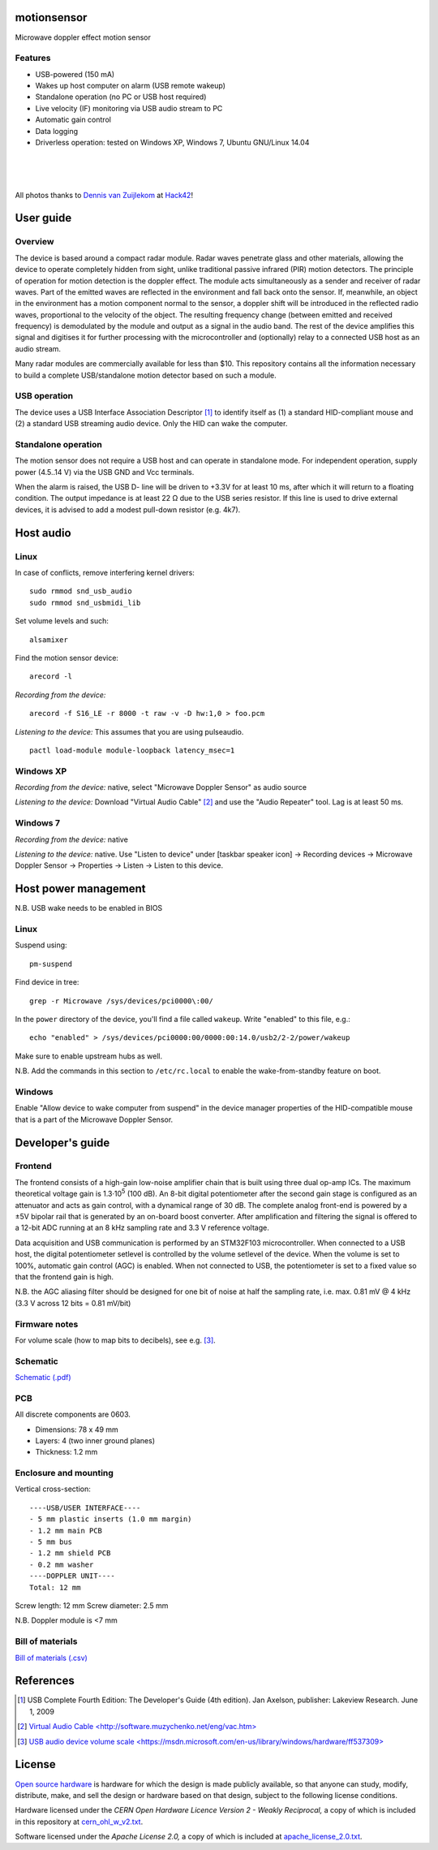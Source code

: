 motionsensor
============

Microwave doppler effect motion sensor

Features
--------

- USB-powered (150 mA)
- Wakes up host computer on alarm (USB remote wakeup)
- Standalone operation (no PC or USB host required)
- Live velocity (IF) monitoring via USB audio stream to PC
- Automatic gain control
- Data logging
- Driverless operation: tested on Windows XP, Windows 7, Ubuntu GNU/Linux 14.04


..	![Image](https://raw.githubusercontent.com/turingbirds/con-pcb-slot/master/fig1.jpg)

.. image:: doc/motionsensor2.jpeg
   :width: 1280
   :height: 780
   :scale: 60%
   :align: center


.. image:: doc/motionsensor3.jpeg
   :width: 1280
   :height: 780
   :scale: 60%
   :align: center


.. image:: doc/motionsensor1.jpeg
   :width: 1280
   :height: 780
   :scale: 60%
   :align: center


.. image:: doc/pcb.png
   :width: 1280
   :height: 811
   :scale: 60%
   :align: center


|

.. image:: doc/frontend_transfer_function.png
   :width: 846
   :height: 363
   :scale: 90%
   :align: center

|

.. image:: doc/doppler_log.png
   :width: 824
   :height: 386
   :scale: 93%
   :align: center

|

.. image:: doc/doppler_radio.png
   :width: 824
   :height: 414
   :scale: 93%
   :align: center

.. class:: center

All photos thanks to `Dennis van Zuijlekom <https://www.flickr.com/photos/dvanzuijlekom/>`_ at `Hack42 <http://www.hack42.nl>`_!



User guide
==========

Overview
--------

The device is based around a compact radar module. Radar waves penetrate glass and other materials, allowing the device to operate completely hidden from sight, unlike traditional passive infrared (PIR) motion detectors. The principle of operation for motion detection is the doppler effect. The module acts simultaneously as a sender and receiver of radar waves. Part of the emitted waves are reflected in the environment and fall back onto the sensor. If, meanwhile, an object in the environment has a motion component normal to the sensor, a doppler shift will be introduced in the reflected radio waves, proportional to the velocity of the object. The resulting frequency change (between emitted and received frequency) is demodulated by the module and output as a signal in the audio band. The rest of the device amplifies this signal and digitises it for further processing with the microcontroller and (optionally) relay to a connected USB host as an audio stream.

Many radar modules are commercially available for less than $10. This repository contains all the information necessary to build a complete USB/standalone motion detector based on such a module.


USB operation
-------------

The device uses a USB Interface Association Descriptor [1]_ to identify itself as (1) a standard HID-compliant mouse and (2) a standard USB streaming audio device. Only the HID can wake the computer.


Standalone operation
--------------------

The motion sensor does not require a USB host and can operate in standalone mode. For independent operation, supply power (4.5..14 V) via the USB GND and Vcc terminals.

When the alarm is raised, the USB D- line will be driven to +3.3V for at least 10 ms, after which it will return to a floating condition. The output impedance is at least 22 Ω due to the USB series resistor. If this line is used to drive external devices, it is advised to add a modest pull-down resistor (e.g. 4k7).



Host audio
==========

Linux
-----

In case of conflicts, remove interfering kernel drivers:

::

	sudo rmmod snd_usb_audio
	sudo rmmod snd_usbmidi_lib

Set volume levels and such:

::

	alsamixer

Find the motion sensor device:

::

	arecord -l

*Recording from the device:*

::

	arecord -f S16_LE -r 8000 -t raw -v -D hw:1,0 > foo.pcm

*Listening to the device:* This assumes that you are using pulseaudio.

::

	pactl load-module module-loopback latency_msec=1	


Windows XP
----------

*Recording from the device:* native, select "Microwave Doppler Sensor" as audio source

*Listening to the device:* Download "Virtual Audio Cable" [2]_ and use the "Audio Repeater" tool. Lag is at least 50 ms.


Windows 7
---------

*Recording from the device:* native

*Listening to the device:* native. Use "Listen to device" under [taskbar speaker icon] → Recording devices → Microwave Doppler Sensor → Properties → Listen → Listen to this device.




Host power management
=====================

N.B. USB wake needs to be enabled in BIOS

Linux
-----

Suspend using:

::

	pm-suspend

Find device in tree:

::

	grep -r Microwave /sys/devices/pci0000\:00/

In the ``power`` directory of the device, you'll find a file called ``wakeup``. Write "enabled" to this file, e.g.:

::

	echo "enabled" > /sys/devices/pci0000:00/0000:00:14.0/usb2/2-2/power/wakeup

Make sure to enable upstream hubs as well.

N.B. Add the commands in this section to ``/etc/rc.local`` to enable the wake-from-standby feature on boot.


Windows
-------

Enable "Allow device to wake computer from suspend" in the device manager properties of the HID-compatible mouse that is a part of the Microwave Doppler Sensor.


Developer's guide
=================

Frontend
--------

The frontend consists of a high-gain low-noise amplifier chain that is built using three dual op-amp ICs. The maximum theoretical voltage gain is 1.3·10\ :sup:`5` (100 dB). An 8-bit digital potentiometer after the second gain stage is configured as an attenuator and acts as gain control, with a dynamical range of 30 dB. The complete analog front-end is powered by a ±5V bipolar rail that is generated by an on-board boost converter. After amplification and filtering the signal is offered to a 12-bit ADC running at an 8 kHz sampling rate and 3.3 V reference voltage.

Data acquisition and USB communication is performed by an STM32F103 microcontroller. When connected to a USB host, the digital potentiometer setlevel is controlled by the volume setlevel of the device. When the volume is set to 100%, automatic gain control (AGC) is enabled. When not connected to USB, the potentiometer is set to a fixed value so that the frontend gain is high.

N.B. the AGC aliasing filter should be designed for one bit of noise at half the sampling rate, i.e. max. 0.81 mV @ 4 kHz (3.3 V across 12 bits = 0.81 mV/bit)



Firmware notes
--------------

For volume scale (how to map bits to decibels), see e.g. [3]_.



Schematic
---------

`Schematic (.pdf) <doc/motionsensor_schematic.pdf>`_



PCB
---

All discrete components are 0603.

- Dimensions: 78 x 49 mm
- Layers: 4 (two inner ground planes)
- Thickness: 1.2 mm


Enclosure and mounting
----------------------

Vertical cross-section:

::

	----USB/USER INTERFACE----
	- 5 mm plastic inserts (1.0 mm margin)
	- 1.2 mm main PCB
	- 5 mm bus
	- 1.2 mm shield PCB
	- 0.2 mm washer
	----DOPPLER UNIT----
	Total: 12 mm

Screw length: 12 mm
Screw diameter: 2.5 mm

N.B. Doppler module is <7 mm


Bill of materials
-----------------

`Bill of materials (.csv) <doc/bill_of_materials.csv>`_




References
==========

.. [1] USB Complete Fourth Edition: The Developer's Guide (4th edition). Jan Axelson, publisher: Lakeview Research. June 1, 2009
.. [2] `Virtual Audio Cable \<http://software.muzychenko.net/eng/vac.htm\> <http://software.muzychenko.net/eng/vac.htm>`_
.. [3] `USB audio device volume scale \<https://msdn.microsoft.com/en-us/library/windows/hardware/ff537309\> <https://msdn.microsoft.com/en-us/library/windows/hardware/ff537309(v=vs.85).aspx>`_



License
=======

`Open source hardware <https://www.oshwa.org/>`_ is hardware for which the design is made publicly available, so that anyone can study, modify, distribute, make, and sell the design or hardware based on that design, subject to the following license conditions.

Hardware licensed under the *CERN Open Hardware Licence Version 2 - Weakly Reciprocal,* a copy of which is included in this repository at `cern_ohl_w_v2.txt <https://github.com/turingbirds/motionsensor/blob/master/cern_ohl_w_v2.txt>`_.

Software licensed under the *Apache License 2.0,* a copy of which is included at `apache_license_2.0.txt <https://github.com/turingbirds/motionsensor/blob/master/apache_license_2.0.txt>`_.
